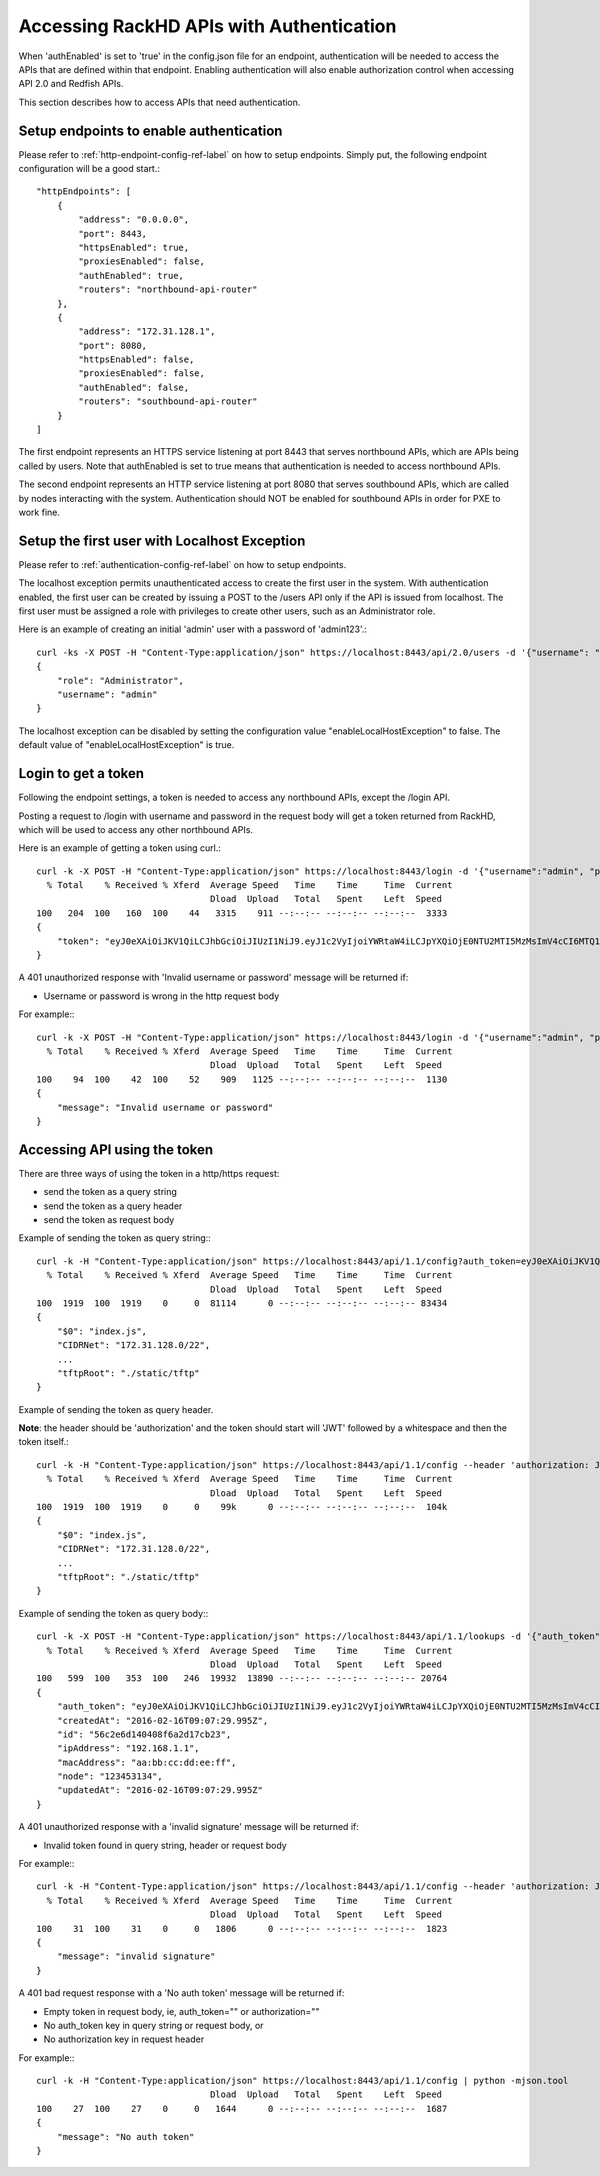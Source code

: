 Accessing RackHD APIs with Authentication
-----------------------------------------

When 'authEnabled' is set to 'true' in the config.json file for an endpoint, authentication
will be needed to access the APIs that are defined within that endpoint.  Enabling authentication
will also enable authorization control when accessing API 2.0 and Redfish APIs.

This section describes how to access APIs that need authentication.

Setup endpoints to enable authentication
~~~~~~~~~~~~~~~~~~~~~~~~~~~~~~~~~~~~~~~~

Please refer to :ref:`http-endpoint-config-ref-label` on how to setup endpoints. Simply put,
the following endpoint configuration will be a good start.::

    "httpEndpoints": [
        {
            "address": "0.0.0.0",
            "port": 8443,
            "httpsEnabled": true,
            "proxiesEnabled": false,
            "authEnabled": true,
            "routers": "northbound-api-router"
        },
        {
            "address": "172.31.128.1",
            "port": 8080,
            "httpsEnabled": false,
            "proxiesEnabled": false,
            "authEnabled": false,
            "routers": "southbound-api-router"
        }
    ]

The first endpoint represents an HTTPS service listening at port 8443 that serves northbound APIs, which are
APIs being called by users. Note that authEnabled is set to true means that authentication is needed
to access northbound APIs.

The second endpoint represents an HTTP service listening at port 8080 that serves southbound APIs, which are
called by nodes interacting with the system. Authentication should NOT be enabled for southbound APIs in
order for PXE to work fine.

.. _localhost-exception-label:

Setup the first user with Localhost Exception
~~~~~~~~~~~~~~~~~~~~~~~~~~~~~~~~~~~~~~~~~~~~~~~

Please refer to :ref:`authentication-config-ref-label` on how to setup endpoints.

The localhost exception permits unauthenticated access to create the first user in the system.  With
authentication enabled, the first user can be created by issuing a POST to the /users API only if the
API is issued from localhost.  The first user must be assigned a role with privileges to create other
users, such as an Administrator role.

Here is an example of creating an initial 'admin' user with a password of 'admin123'.::

    curl -ks -X POST -H "Content-Type:application/json" https://localhost:8443/api/2.0/users -d '{"username": "admin", "password": "admin123", "role": "Administrator"}' | python -m json.tool
    {
        "role": "Administrator",
        "username": "admin"
    }

The localhost exception can be disabled by setting the configuration value "enableLocalHostException" to
false.  The default value of "enableLocalHostException" is true.

Login to get a token
~~~~~~~~~~~~~~~~~~~~

Following the endpoint settings, a token is needed to access any northbound APIs, except the /login API.

Posting a request to /login with username and password in the request body will get a token returned from
RackHD, which will be used to access any other northbound APIs.

Here is an example of getting a token using curl.::

    curl -k -X POST -H "Content-Type:application/json" https://localhost:8443/login -d '{"username":"admin", "password":"admin123" }' | python -m json.tool
      % Total    % Received % Xferd  Average Speed   Time    Time     Time  Current
                                     Dload  Upload   Total   Spent    Left  Speed
    100   204  100   160  100    44   3315    911 --:--:-- --:--:-- --:--:--  3333
    {
        "token": "eyJ0eXAiOiJKV1QiLCJhbGciOiJIUzI1NiJ9.eyJ1c2VyIjoiYWRtaW4iLCJpYXQiOjE0NTU2MTI5MzMsImV4cCI6MTQ1NTY5OTMzM30.glW-IvWYDBCfDZ6cS_6APoty22PE_Ir5L1mO-YqO3eE"
    }

A 401 unauthorized response with 'Invalid username or password' message will be returned if:

- Username or password is wrong in the http request body

For example:::

    curl -k -X POST -H "Content-Type:application/json" https://localhost:8443/login -d '{"username":"admin", "password":"admin123balabala" }' | python -m json.tool
      % Total    % Received % Xferd  Average Speed   Time    Time     Time  Current
                                     Dload  Upload   Total   Spent    Left  Speed
    100    94  100    42  100    52    909   1125 --:--:-- --:--:-- --:--:--  1130
    {
        "message": "Invalid username or password"
    }

Accessing API using the token
~~~~~~~~~~~~~~~~~~~~~~~~~~~~~

There are three ways of using the token in a http/https request:

- send the token as a query string
- send the token as a query header
- send the token as request body

Example of sending the token as query string:::

    curl -k -H "Content-Type:application/json" https://localhost:8443/api/1.1/config?auth_token=eyJ0eXAiOiJKV1QiLCJhbGciOiJIUzI1NiJ9.eyJ1c2VyIjoiYWRtaW4iLCJpYXQiOjE0NTU2MTI5MzMsImV4cCI6MTQ1NTY5OTMzM30.glW-IvWYDBCfDZ6cS_6APoty22PE_Ir5L1mO-YqO3eE | python -mjson.tool
      % Total    % Received % Xferd  Average Speed   Time    Time     Time  Current
                                     Dload  Upload   Total   Spent    Left  Speed
    100  1919  100  1919    0     0  81114      0 --:--:-- --:--:-- --:--:-- 83434
    {
        "$0": "index.js",
        "CIDRNet": "172.31.128.0/22",
        ...
        "tftpRoot": "./static/tftp"
    }

Example of sending the token as query header.

**Note**: the header should be 'authorization' and the token
should start will 'JWT' followed by a whitespace and then the token itself.::

    curl -k -H "Content-Type:application/json" https://localhost:8443/api/1.1/config --header 'authorization: JWT eyJ0eXAiOiJKV1QiLCJhbGciOiJIUzI1NiJ9.eyJ1c2VyIjoiYWRtaW4iLCJpYXQiOjE0NTU2MTI5MzMsImV4cCI6MTQ1NTY5OTMzM30.glW-IvWYDBCfDZ6cS_6APoty22PE_Ir5L1mO-YqO3eE' | python -mjson.tool
      % Total    % Received % Xferd  Average Speed   Time    Time     Time  Current
                                     Dload  Upload   Total   Spent    Left  Speed
    100  1919  100  1919    0     0    99k      0 --:--:-- --:--:-- --:--:--  104k
    {
        "$0": "index.js",
        "CIDRNet": "172.31.128.0/22",
        ...
        "tftpRoot": "./static/tftp"
    }

Example of sending the token as query body:::

    curl -k -X POST -H "Content-Type:application/json" https://localhost:8443/api/1.1/lookups -d '{"auth_token":"eyJ0eXAiOiJKV1QiLCJhbGciOiJIUzI1NiJ9.eyJ1c2VyIjoiYWRtaW4iLCJpYXQiOjE0NTU2MTI5MzMsImV4cCI6MTQ1NTY5OTMzM30.glW-IvWYDBCfDZ6cS_6APoty22PE_Ir5L1mO-YqO3eE","macAddress":"aa:bb:cc:dd:ee:ff", "ipAddress":"192.168.1.1", "node":"123453134" }' | python -m json.tool
      % Total    % Received % Xferd  Average Speed   Time    Time     Time  Current
                                     Dload  Upload   Total   Spent    Left  Speed
    100   599  100   353  100   246  19932  13890 --:--:-- --:--:-- --:--:-- 20764
    {
        "auth_token": "eyJ0eXAiOiJKV1QiLCJhbGciOiJIUzI1NiJ9.eyJ1c2VyIjoiYWRtaW4iLCJpYXQiOjE0NTU2MTI5MzMsImV4cCI6MTQ1NTY5OTMzM30.glW-IvWYDBCfDZ6cS_6APoty22PE_Ir5L1mO-YqO3eE",
        "createdAt": "2016-02-16T09:07:29.995Z",
        "id": "56c2e6d140408f6a2d17cb23",
        "ipAddress": "192.168.1.1",
        "macAddress": "aa:bb:cc:dd:ee:ff",
        "node": "123453134",
        "updatedAt": "2016-02-16T09:07:29.995Z"
    }

A 401 unauthorized response with a 'invalid signature' message will be returned if:

- Invalid token found in query string, header or request body

For example:::

    curl -k -H "Content-Type:application/json" https://localhost:8443/api/1.1/config --header 'authorization: JWT eyJ0eXAiOiJKV1QiLCJhbGciOiJIUzI1NiJ9.eyJ1c2VyIjoiYWRtaW4iLCJpYXQiOjE0NTU2MTI5MzMsImV4cCI6MTQ1NTY5OTMzM30.glW-IvWYDBCfDZ6cS_6APoty22PE_Ir5L1mO-YqO3eE-----------' | python -mjson.tool
      % Total    % Received % Xferd  Average Speed   Time    Time     Time  Current
                                     Dload  Upload   Total   Spent    Left  Speed
    100    31  100    31    0     0   1806      0 --:--:-- --:--:-- --:--:--  1823
    {
        "message": "invalid signature"
    }

A 401 bad request response with a 'No auth token' message will be returned if:

- Empty token in request body, ie, auth_token="" or authorization=""
- No auth_token key in query string or request body, or
- No authorization key in request header

For example:::

    curl -k -H "Content-Type:application/json" https://localhost:8443/api/1.1/config | python -mjson.tool                                                                   % Total    % Received % Xferd  Average Speed   Time    Time     Time  Current
                                     Dload  Upload   Total   Spent    Left  Speed
    100    27  100    27    0     0   1644      0 --:--:-- --:--:-- --:--:--  1687
    {
        "message": "No auth token"
    }
